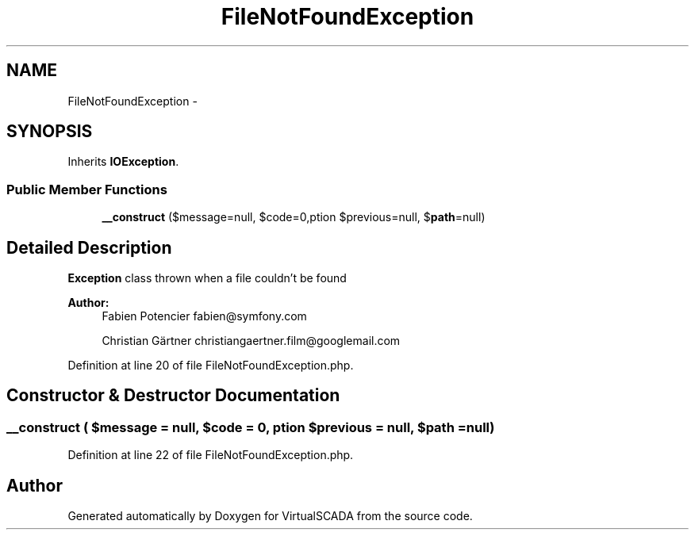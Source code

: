 .TH "FileNotFoundException" 3 "Tue Apr 14 2015" "Version 1.0" "VirtualSCADA" \" -*- nroff -*-
.ad l
.nh
.SH NAME
FileNotFoundException \- 
.SH SYNOPSIS
.br
.PP
.PP
Inherits \fBIOException\fP\&.
.SS "Public Member Functions"

.in +1c
.ti -1c
.RI "\fB__construct\fP ($message=null, $code=0,\\Exception $previous=null, $\fBpath\fP=null)"
.br
.in -1c
.SH "Detailed Description"
.PP 
\fBException\fP class thrown when a file couldn't be found
.PP
\fBAuthor:\fP
.RS 4
Fabien Potencier fabien@symfony.com 
.PP
Christian Gärtner christiangaertner.film@googlemail.com 
.RE
.PP

.PP
Definition at line 20 of file FileNotFoundException\&.php\&.
.SH "Constructor & Destructor Documentation"
.PP 
.SS "__construct ( $message = \fCnull\fP,  $code = \fC0\fP, \\Exception $previous = \fCnull\fP,  $path = \fCnull\fP)"

.PP
Definition at line 22 of file FileNotFoundException\&.php\&.

.SH "Author"
.PP 
Generated automatically by Doxygen for VirtualSCADA from the source code\&.

